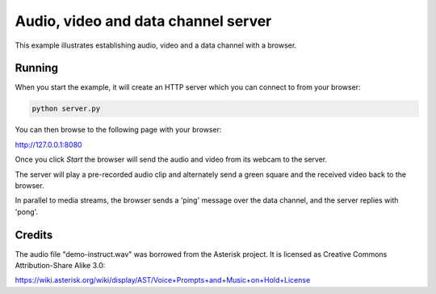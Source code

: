 Audio, video and data channel server
====================================

This example illustrates establishing audio, video and a data channel with a
browser.

Running
-------

When you start the example, it will create an HTTP server which you
can connect to from your browser:

.. code:: bash

   python server.py

You can then browse to the following page with your browser:

http://127.0.0.1:8080

Once you click `Start` the browser will send the audio and video from its
webcam to the server.

The server will play a pre-recorded audio clip and alternately send a green
square and the received video back to the browser.

In parallel to media streams, the browser sends a 'ping' message over the data
channel, and the server replies with 'pong'.

Credits
-------

The audio file "demo-instruct.wav" was borrowed from the Asterisk
project. It is licensed as Creative Commons Attribution-Share Alike 3.0:

https://wiki.asterisk.org/wiki/display/AST/Voice+Prompts+and+Music+on+Hold+License
